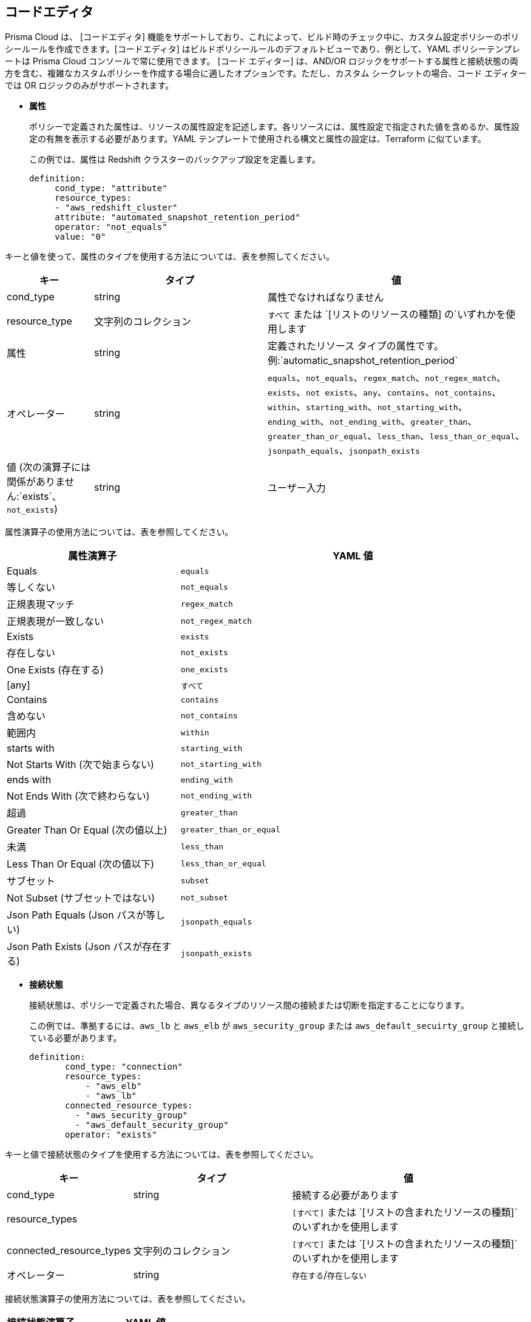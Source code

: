 :topic_type: タスク

[.task]
== コードエディタ

Prisma Cloud は、 [コードエディタ] 機能をサポートしており、これによって、ビルド時のチェック中に、カスタム設定ポリシーのポリシールールを作成できます。[コードエディタ] はビルドポリシールールのデフォルトビューであり、例として、YAML ポリシーテンプレートは Prisma Cloud コンソールで常に使用できます。
[コード エディター] は、AND/OR ロジックをサポートする属性と接続状態の両方を含む、複雑なカスタムポリシーを作成する場合に適したオプションです。ただし、カスタム シークレットの場合、コード エディターでは OR ロジックのみがサポートされます。

* *属性*
+
ポリシーで定義された属性は、リソースの属性設定を記述します。各リソースには、属性設定で指定された値を含めるか、属性設定の有無を表示する必要があります。YAML テンプレートで使用される構文と属性の設定は、Terraform に似ています。
+
この例では、属性は Redshift クラスターのバックアップ設定を定義します。
+
[source]
definition:
     cond_type: "attribute"
     resource_types:
     - "aws_redshift_cluster"
     attribute: "automated_snapshot_retention_period"
     operator: "not_equals"
     value: "0"


キーと値を使って、属性のタイプを使用する方法については、表を参照してください。

[cols="1,2,3", options="header"]
|===
|キー
|タイプ
|値

|cond_type
|string
|属性でなければなりません

|resource_type
|文字列のコレクション
|`すべて` または `[リストのリソースの種類] の`いずれかを使用します

|属性
|string
|定義されたリソース タイプの属性です。例:`automatic_snapshot_retention_period`

|オペレーター
|string
|`equals`、`not_equals`、`regex_match`、`not_regex_match`、`exists`、`not exists`、`any`、`contains`、`not_contains`、`within`、`starting_with`、`not_starting_with`、`ending_with`、`not_ending_with`、`greater_than`、`greater_than_or_equal`、`less_than`、`less_than_or_equal`、`jsonpath_equals`、`jsonpath_exists`

|値 (次の演算子には関係がありません:`exists`、`not_exists`)
|string
|ユーザー入力

|===


属性演算子の使用方法については、表を参照してください。

[cols="1,2", options="header"]
|===
|属性演算子
|YAML 値

|Equals
|`equals`

|等しくない
|`not_equals`

|正規表現マッチ
|`regex_match`

|正規表現が一致しない
|`not_regex_match`

|Exists
|`exists`

|存在しない
|`not_exists`

|One Exists (存在する)
|`one_exists`

|[any]
|`すべて`

|Contains
|`contains`

|含めない
|`not_contains`

|範囲内
|`within`

|starts with
|`starting_with`

|Not Starts With (次で始まらない)
|`not_starting_with`

|ends with
|`ending_with`

|Not Ends With (次で終わらない)
|`not_ending_with`

|超過
|`greater_than`

|Greater Than Or Equal (次の値以上)
|`greater_than_or_equal`

|未満
|`less_than`

|Less Than Or Equal (次の値以下)
|`less_than_or_equal`

|サブセット
|`subset`

|Not Subset (サブセットではない)
|`not_subset`

|Json Path Equals (Json パスが等しい)
|`jsonpath_equals`

|Json Path Exists (Json パスが存在する)
|`jsonpath_exists`

|===

* *接続状態*
+
接続状態は、ポリシーで定義された場合、異なるタイプのリソース間の接続または切断を指定することになります。
+
この例では、準拠するには、`aws_lb` と `aws_elb` が `aws_security_group` または `aws_default_secuirty_group` と接続している必要があります。
+
[source]
definition:
       cond_type: "connection"
       resource_types:
           - "aws_elb"
           - "aws_lb"
       connected_resource_types:
         - "aws_security_group"
         - "aws_default_security_group"
       operator: "exists"


キーと値で接続状態のタイプを使用する方法については、表を参照してください。

[cols="1,2,3", options="header"]
|===
|キー
|タイプ
|値

|cond_type
|string
|接続する必要があります

|resource_types
|
|`[すべて]` または `[リストの含まれたリソースの種類]`のいずれかを使用します

|connected_resource_types
|文字列のコレクション
|`[すべて]` または `[リストの含まれたリソースの種類]`のいずれかを使用します

|オペレーター
|string
|`存在する`/`存在しない`

|===


接続状態演算子の使用方法については、表を参照してください。

[cols="1,2", options="header"]
|===
|接続状態演算子
|YAML 値

|Exists
|`exists`

|存在しない
|`not_exists`

|===

* *AND/OR ロジック*
+
ポリシーには、定義済みの属性のレイヤーと接続状態のレイヤー、またはその両方のレイヤーを含めることができます。2 つの間の接続を定義するために、AND/OR ロジックが使用されます。[コード エディター] を使用すると、複数のレイヤーで、属性、接続状態、またはその両方をカスタマイズできます。
+
この例では、両方の AND/OR ロジックが属性に適用されていることがわかります。
+
[source]
metadata:
 name: "Ensure all AWS databases have Backup Policy"
 guidelines: "In case of non-compliant resource - add a backup policy configuration for the resource"
 category: "storage"
 severity: "medium"
scope:
  provider: "aws"
definition:
 or:
   - cond_type: "attribute"
     resource_types:
     - "aws_rds_cluster"
     - "aws_db_instance"
     attribute: "backup_retention_period"
     operator: "not_exists"
   - cond_type: "attribute"
     resource_types:
     - "aws_rds_cluster"
     - "aws_db_instance"
     attribute: "backup_retention_period"
     operator: "not_equals"
     value: "0"
   - cond_type: "attribute"
     resource_types:
     - "aws_redshift_cluster"
     attribute: "automated_snapshot_retention_period"
     operator: "not_equals"
     value: "0"
   - cond_type: "attribute"
     resource_types:
     - "aws_dynamodb_table"
     attribute: "point_in_time_recovery"
     operator: "not_equals"
     value: "false"
   - cond_type: "attribute"
     resource_types:
     - "aws_dynamodb_table"
     attribute: "point_in_time_recovery"
     operator: "exists"

この例では、AND/OR ロジックが属性と接続状態の両方に適用されています。

[source]
metadata:
  name: "Ensure all ALBs are connected only to HTTPS listeners"
  guidelines: "In case of non-compliant resource - change the definition of the listener/listener_rul protocol value into HTTPS"
  category: "networking"
  severity: "high"
scope:
  provider: "aws"
definition:
  and:
  - cond_type: "filter"
    value:
    - "aws_lb"
    attribute: "resource_type"
    operator: "within"
  - cond_type: "attribute"
    resource_types:
    - "aws_lb"
    attribute: "load_balancer_type"
    operator: "equals"
    value: "application"
  - or:
    - cond_type: "connection"
      resource_types:
      - "aws_lb"
      connected_resource_types:
      - "aws_lb_listener"
      operator: "not_exists"
    - and:
      - cond_type: "connection"
        resource_types:
        - "aws_lb"
        connected_resource_types:
        - "aws_lb_listener"
        operator: "exists"
      - cond_type: "attribute"
        resource_types:
        - "aws_lb_listener"
        attribute: "certificate_arn"
        operator: "exists"
      - cond_type: "attribute"
        resource_types:
        - "aws_lb_listener"
        attribute: "ssl_policy"
        operator: "exists"
      - cond_type: "attribute"
        resource_types:
        - "aws_lb_listener"
        attribute: "protocol"
        operator: "equals"
        value: "HTTPS"
      - or:
        - cond_type: "attribute"
          resource_types:
          - "aws_lb_listener"
          attribute: "default_action.redirect.protocol"
          operator: "equals"
          value: "HTTPS"
        - cond_type: "attribute"
          resource_types:
          - "aws_lb_listener"
          attribute: "default_action.redirect.protocol"
          operator: "not_exists"
      - or:
        - cond_type: "connection"
          resource_types:
          - "aws_lb_listener_rule"
          connected_resource_types:
          - "aws_lb_listener"
          operator: "not_exists"
        - and:
          - cond_type: "connection"
            resource_types:
            - "aws_lb_listener_rule"
            connected_resource_types:
            - "aws_lb_listener"
            operator: "exists"
          - or:
            - cond_type: "attribute"
              resource_types:
              - "aws_lb_listener_rule"
              attribute: "default_action.redirect.protocol"
              operator: "equals"
              value: "HTTPS"
            - cond_type: "attribute"
              resource_types:
              - "aws_lb_listener_rule"
              attribute: "default_action.redirect.protocol"
              operator: "not_exists"

この例では、カスタムシークレットに適用された OR ロジックが表示されます。

[source]
metadata:
  name: "My Secret"
  guidelines: "Don't add secrets"
  category: "secrets"
  severity: "high"
definition:
  cond_type: "secrets"
  value:
    - "[A-Za-z0-9]{8,}"
    - "my-super-secret-password-regex"


[.procedure]

.. [ポリシー] > [ポリシーの *追加] > [設定] > [ポリシーの詳細の追加]* を選択し、[ *次へ*] を選択します。
//+
//image::governance/code-editor.png
+
コード エディターは、YAML テンプレートの例が表示されます。
+
この例では、`シークレット` が`カテゴリ`であるカスタム シークレットを含む YAML テンプレートが表示されます。
//+
//image::governance/code-editor-7.png

.. [*その他のオプション]* を選択し、[ *エディターのクリア]* を選択して、YAML テンプレートの例を削除します。
//+
//image::governance/code-editor-1.png

.. カスタム YAML コードを追加します。

.. [*テスト]* を選択して、カスタム コードをテストします。
//+
//image::governance/code-editor-2.png
+
テストごとに、コンソールには最大 30 件の結果が表示されます。コードをテストするたびに、Prisma Cloud はすべての統合リポジトリをスキャンして、このカスタム コードポリシーに一致する最大 30 個のリソースのリストを提供します。
//+
//image::governance/code-editor-3.png
+
また、影響を受けるリソースと設定ミスの詳細について、結果を確認します。
+
この例では、カスタムコードから影響を受けるリソースに関するコンテキスト化された情報が表示されます。
//+
//image::governance/code-editor-4.png
+
テスト中にカスタムコードにエラーがある場合、コンソールに解決策が表示されます。
+
この例では、コードからのエラーの解決策を示しています。
//+
//image::governance/code-editor-5.png

.. [ *検証して次へ]* を選択して *コンプライアンス標準*にアクセスし、カスタムのビルド時チェックポリシーを完了します。
//+
//image::governance/code-editor-6.png
+
NOTE: こちらは、ビルド時チェック用のカスタムポリシー作成の *ステップ 2* です。Prisma Cloud コンソールで新しいカスタムビルド時間チェック ポリシーを表示するには、残りのステップを完了する必要があります。
